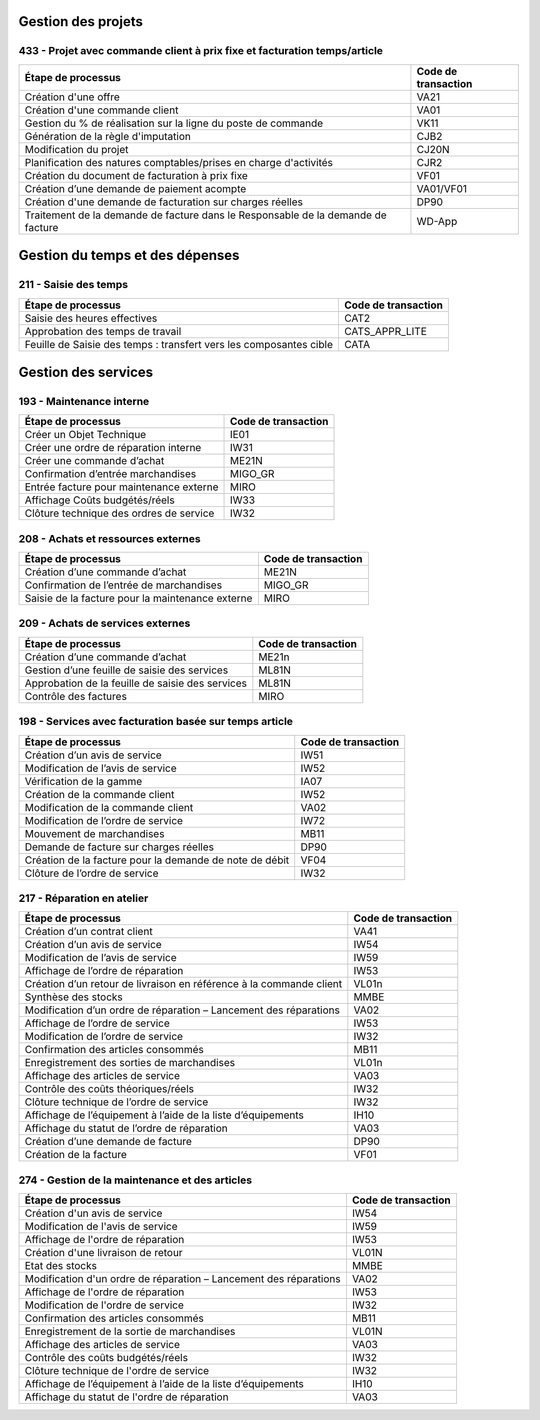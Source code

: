 Gestion des projets
###################

433 - Projet avec commande client à prix fixe et facturation temps/article
==========================================================================

+----------------------------------------------------------------------------------+---------------------+
| Étape de processus                                                               | Code de transaction |
+==================================================================================+=====================+
| Création d'une offre                                                             | VA21                |
+----------------------------------------------------------------------------------+---------------------+
| Création d'une commande client                                                   | VA01                |
+----------------------------------------------------------------------------------+---------------------+
| Gestion du % de réalisation sur la ligne du poste de commande                    | VK11                |
+----------------------------------------------------------------------------------+---------------------+
| Génération de la règle d'imputation                                              | CJB2                |
+----------------------------------------------------------------------------------+---------------------+
| Modification du projet                                                           | CJ20N               |
+----------------------------------------------------------------------------------+---------------------+
|Planification des natures comptables/prises en charge d'activités                 | CJR2                |
+----------------------------------------------------------------------------------+---------------------+
| Création du document de facturation à prix fixe                                  | VF01                |
+----------------------------------------------------------------------------------+---------------------+
| Création d’une demande de paiement acompte                                       | VA01/VF01           |
+----------------------------------------------------------------------------------+---------------------+
| Création d'une demande de facturation sur charges réelles                        | DP90                |
+----------------------------------------------------------------------------------+---------------------+
| Traitement de la demande de facture dans le Responsable de la demande de facture | WD-App              |
+----------------------------------------------------------------------------------+---------------------+

Gestion du temps et des dépenses
################################

211 - Saisie des temps
======================

+--------------------------------------------------------------------+---------------------+
| Étape de processus                                                 | Code de transaction |
+====================================================================+=====================+
| Saisie des heures effectives                                       | CAT2                |
+--------------------------------------------------------------------+---------------------+
| Approbation des temps de travail                                   | CATS_APPR_LITE      |
+--------------------------------------------------------------------+---------------------+
| Feuille de Saisie des temps : transfert vers les composantes cible | CATA                |
+--------------------------------------------------------------------+---------------------+

Gestion des services
####################

193 - Maintenance interne
=========================

+-----------------------------------------+---------------------+
| Étape de processus                      | Code de transaction |
+=========================================+=====================+
| Créer un Objet Technique                | IE01                |
+-----------------------------------------+---------------------+
| Créer une ordre de réparation interne   | IW31                |
+-----------------------------------------+---------------------+
| Créer une commande d’achat              | ME21N               |
+-----------------------------------------+---------------------+
| Confirmation d’entrée marchandises      | MIGO_GR             |
+-----------------------------------------+---------------------+
| Entrée facture pour maintenance externe | MIRO                |
+-----------------------------------------+---------------------+
| Affichage Coûts budgétés/réels          | IW33                |
+-----------------------------------------+---------------------+
| Clôture technique des ordres de service | IW32                |
+-----------------------------------------+---------------------+

208 - Achats et ressources externes
===================================

+--------------------------------------------------+---------------------+
| Étape de processus                               | Code de transaction |
+==================================================+=====================+
| Création d’une commande d’achat                  | ME21N               |
+--------------------------------------------------+---------------------+
| Confirmation de l’entrée de marchandises         | MIGO_GR             |
+--------------------------------------------------+---------------------+
| Saisie de la facture pour la maintenance externe | MIRO                |
+--------------------------------------------------+---------------------+

209 - Achats de services externes
=================================

+--------------------------------------------------+---------------------+
| Étape de processus                               | Code de transaction |
+==================================================+=====================+
| Création d’une commande d’achat                  | ME21n               |
+--------------------------------------------------+---------------------+
| Gestion d’une feuille de saisie des services     | ML81N               |
+--------------------------------------------------+---------------------+
| Approbation de la feuille de saisie des services | ML81N               |
+--------------------------------------------------+---------------------+
| Contrôle des factures                            | MIRO                |
+--------------------------------------------------+---------------------+

198 - Services avec facturation basée sur temps article
=======================================================

+--------------------------------------------------------------+---------------------+
| Étape de processus                                           | Code de transaction |
+==============================================================+=====================+
| Création d’un avis de service                                | IW51                |
+--------------------------------------------------------------+---------------------+
| Modification de l’avis de service                            | IW52                |
+--------------------------------------------------------------+---------------------+
| Vérification de la gamme                                     | IA07                |
+--------------------------------------------------------------+---------------------+
| Création de la commande client                               | IW52                |
+--------------------------------------------------------------+---------------------+
| Modification de la commande client                           | VA02                |
+--------------------------------------------------------------+---------------------+
| Modification de l’ordre de service                           | IW72                |
+--------------------------------------------------------------+---------------------+
| Mouvement de marchandises                                    | MB11                |
+--------------------------------------------------------------+---------------------+
| Demande de facture sur charges réelles                       | DP90                |
+--------------------------------------------------------------+---------------------+
| Création de la facture pour la demande de note de débit      | VF04                |
+--------------------------------------------------------------+---------------------+
| Clôture de l’ordre de service                                | IW32                |
+--------------------------------------------------------------+---------------------+

217 - Réparation en atelier
===========================

+---------------------------------------------------------------------+---------------------+
| Étape de processus                                                  | Code de transaction |
+=====================================================================+=====================+
| Création d’un contrat client                                        | VA41                |
+---------------------------------------------------------------------+---------------------+
| Création d’un avis de service                                       | IW54                |
+---------------------------------------------------------------------+---------------------+
| Modification de l’avis de service                                   | IW59                |
+---------------------------------------------------------------------+---------------------+
| Affichage de l’ordre de réparation                                  | IW53                |
+---------------------------------------------------------------------+---------------------+
| Création d’un retour de livraison en référence à la commande client | VL01n               |
+---------------------------------------------------------------------+---------------------+
| Synthèse des stocks                                                 | MMBE                |
+---------------------------------------------------------------------+---------------------+
| Modification d’un ordre de réparation – Lancement des réparations   | VA02                |
+---------------------------------------------------------------------+---------------------+
| Affichage de l’ordre de service                                     | IW53                |
+---------------------------------------------------------------------+---------------------+
| Modification de l’ordre de service                                  | IW32                |
+---------------------------------------------------------------------+---------------------+
| Confirmation des articles consommés                                 | MB11                |
+---------------------------------------------------------------------+---------------------+
| Enregistrement des sorties de marchandises                          | VL01n               |
+---------------------------------------------------------------------+---------------------+
| Affichage des articles de service                                   | VA03                |
+---------------------------------------------------------------------+---------------------+
| Contrôle des coûts théoriques/réels                                 | IW32                |
+---------------------------------------------------------------------+---------------------+
| Clôture technique de l’ordre de service                             | IW32                |
+---------------------------------------------------------------------+---------------------+
| Affichage de l’équipement à l’aide de la liste d’équipements        | IH10                |
+---------------------------------------------------------------------+---------------------+
| Affichage du statut de l’ordre de réparation                        | VA03                |
+---------------------------------------------------------------------+---------------------+
| Création d’une demande de facture                                   | DP90                |
+---------------------------------------------------------------------+---------------------+
| Création de la facture                                              | VF01                |
+---------------------------------------------------------------------+---------------------+

274 - Gestion de la maintenance et des articles
===============================================

+--------------------------------------------------------------------+---------------------+
| Étape de processus                                                 | Code de transaction |
+====================================================================+=====================+
| Création d'un avis de service                                      | IW54                |
+--------------------------------------------------------------------+---------------------+
| Modification de l'avis de service                                  | IW59                |
+--------------------------------------------------------------------+---------------------+
| Affichage de l'ordre de réparation                                 | IW53                |
+--------------------------------------------------------------------+---------------------+
| Création d'une livraison de retour                                 | VL01N               |
+--------------------------------------------------------------------+---------------------+
| Etat des stocks                                                    | MMBE                |
+--------------------------------------------------------------------+---------------------+
| Modification d'un ordre de réparation – Lancement des réparations  | VA02                |
+--------------------------------------------------------------------+---------------------+
| Affichage de l'ordre de réparation                                 | IW53                |
+--------------------------------------------------------------------+---------------------+
| Modification de l'ordre de service                                 | IW32                |
+--------------------------------------------------------------------+---------------------+
| Confirmation des articles consommés                                | MB11                |
+--------------------------------------------------------------------+---------------------+
| Enregistrement de la sortie de marchandises                        | VL01N               |
+--------------------------------------------------------------------+---------------------+
| Affichage des articles de service                                  | VA03                |
+--------------------------------------------------------------------+---------------------+
| Contrôle des coûts budgétés/réels                                  | IW32                |
+--------------------------------------------------------------------+---------------------+
| Clôture technique de l'ordre de service                            | IW32                |
+--------------------------------------------------------------------+---------------------+
| Affichage de l’équipement à l’aide de la liste d’équipements       | IH10                |
+--------------------------------------------------------------------+---------------------+
| Affichage du statut de l'ordre de réparation                       | VA03                |
+--------------------------------------------------------------------+---------------------+



